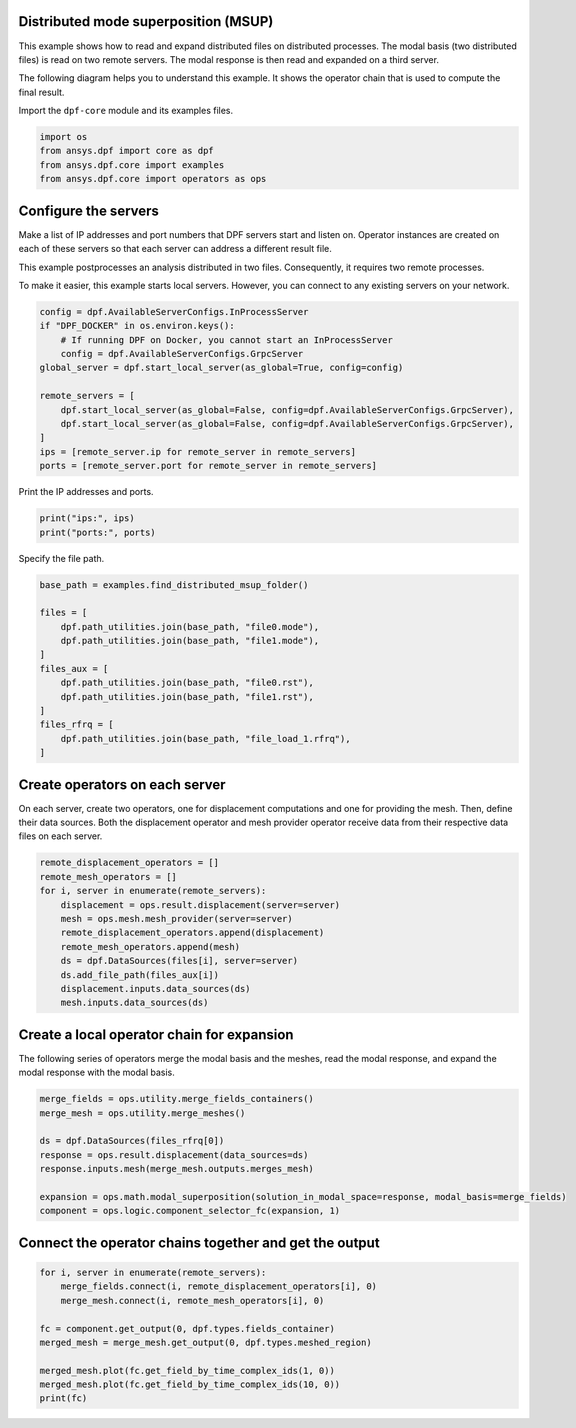 
.. DO NOT EDIT.
.. THIS FILE WAS AUTOMATICALLY GENERATED BY SPHINX-GALLERY.
.. TO MAKE CHANGES, EDIT THE SOURCE PYTHON FILE:
.. "examples\07-distributed-post\02-distributed-msup_expansion.py"
.. LINE NUMBERS ARE GIVEN BELOW.

.. only:: html

    .. note::
        :class: sphx-glr-download-link-note

        :ref:`Go to the end <sphx_glr_download_examples_07-distributed-post_02-distributed-msup_expansion.py>`
        to download the full example code.

.. rst-class:: sphx-glr-example-title

.. _sphx_glr_examples_07-distributed-post_02-distributed-msup_expansion.py:


.. _ref_distributed_msup:

Distributed mode superposition (MSUP)
~~~~~~~~~~~~~~~~~~~~~~~~~~~~~~~~~~~~~

This example shows how to read and expand distributed files
on distributed processes. The modal basis (two distributed files) is read
on two remote servers. The modal response is then read and expanded on a
third server.

The following diagram helps you to understand this example. It shows the operator
chain that is used to compute the final result.

.. graphviz::

    digraph foo {
        graph [pad="0", nodesep="0.3", ranksep="0.3"]
        node [shape=box, style=filled, fillcolor="#ffcc00", margin="0"];
        rankdir=LR;
        splines=line;

        disp01 [label="displacement"];
        disp02 [label="displacement"];
        mesh01 [label="mesh"];
        mesh02 [label="mesh"];

        subgraph cluster_1 {
            ds01 [label="data_src", shape=box, style=filled, fillcolor=cadetblue2];

            disp01; mesh01;

            ds01 -> disp01 [style=dashed];
            ds01 -> mesh01 [style=dashed];

            label="Server 1";
            style=filled;
            fillcolor=lightgrey;
        }

        subgraph cluster_2 {
            ds02 [label="data_src", shape=box, style=filled, fillcolor=cadetblue2];


            disp02; mesh02;

            ds02 -> disp02 [style=dashed];
            ds02 -> mesh02 [style=dashed];

            label="Server 2";
            style=filled;
            fillcolor=lightgrey;
        }

        disp01 -> "merge_fields";
        mesh01 -> "merged_mesh";
        disp02 -> "merge_fields";
        mesh02 -> "merged_mesh";

        ds03 [label="data_src", shape=box, style=filled, fillcolor=cadetblue2];
        ds03 -> "response" [style=dashed];

        "merged_mesh" -> "response";
        "response" -> "expansion";
        "merge_fields" -> "expansion";
        "expansion" -> "component";
    }

.. GENERATED FROM PYTHON SOURCE LINES 72-73

Import the ``dpf-core`` module and its examples files.

.. GENERATED FROM PYTHON SOURCE LINES 73-80

.. code-block:: Python


    import os
    from ansys.dpf import core as dpf
    from ansys.dpf.core import examples
    from ansys.dpf.core import operators as ops









.. GENERATED FROM PYTHON SOURCE LINES 81-92

Configure the servers
~~~~~~~~~~~~~~~~~~~~~
Make a list of IP addresses and port numbers that DPF servers start and
listen on. Operator instances are created on each of these servers so that
each server can address a different result file.

This example postprocesses an analysis distributed in two files.
Consequently, it requires two remote processes.

To make it easier, this example starts local servers. However, you can
connect to any existing servers on your network.

.. GENERATED FROM PYTHON SOURCE LINES 92-106

.. code-block:: Python


    config = dpf.AvailableServerConfigs.InProcessServer
    if "DPF_DOCKER" in os.environ.keys():
        # If running DPF on Docker, you cannot start an InProcessServer
        config = dpf.AvailableServerConfigs.GrpcServer
    global_server = dpf.start_local_server(as_global=True, config=config)

    remote_servers = [
        dpf.start_local_server(as_global=False, config=dpf.AvailableServerConfigs.GrpcServer),
        dpf.start_local_server(as_global=False, config=dpf.AvailableServerConfigs.GrpcServer),
    ]
    ips = [remote_server.ip for remote_server in remote_servers]
    ports = [remote_server.port for remote_server in remote_servers]








.. GENERATED FROM PYTHON SOURCE LINES 107-108

Print the IP addresses and ports.

.. GENERATED FROM PYTHON SOURCE LINES 108-111

.. code-block:: Python

    print("ips:", ips)
    print("ports:", ports)





.. rst-class:: sphx-glr-script-out

 .. code-block:: none

    ips: ['127.0.0.1', '127.0.0.1']
    ports: [50055, 50056]




.. GENERATED FROM PYTHON SOURCE LINES 112-113

Specify the file path.

.. GENERATED FROM PYTHON SOURCE LINES 113-128

.. code-block:: Python


    base_path = examples.find_distributed_msup_folder()

    files = [
        dpf.path_utilities.join(base_path, "file0.mode"),
        dpf.path_utilities.join(base_path, "file1.mode"),
    ]
    files_aux = [
        dpf.path_utilities.join(base_path, "file0.rst"),
        dpf.path_utilities.join(base_path, "file1.rst"),
    ]
    files_rfrq = [
        dpf.path_utilities.join(base_path, "file_load_1.rfrq"),
    ]








.. GENERATED FROM PYTHON SOURCE LINES 129-135

Create operators on each server
~~~~~~~~~~~~~~~~~~~~~~~~~~~~~~~
On each server, create two operators, one for displacement computations
and one for providing the mesh. Then, define their data sources. Both the
displacement operator and mesh provider operator receive data from their
respective data files on each server.

.. GENERATED FROM PYTHON SOURCE LINES 135-148

.. code-block:: Python


    remote_displacement_operators = []
    remote_mesh_operators = []
    for i, server in enumerate(remote_servers):
        displacement = ops.result.displacement(server=server)
        mesh = ops.mesh.mesh_provider(server=server)
        remote_displacement_operators.append(displacement)
        remote_mesh_operators.append(mesh)
        ds = dpf.DataSources(files[i], server=server)
        ds.add_file_path(files_aux[i])
        displacement.inputs.data_sources(ds)
        mesh.inputs.data_sources(ds)








.. GENERATED FROM PYTHON SOURCE LINES 149-153

Create a local operator chain for expansion
~~~~~~~~~~~~~~~~~~~~~~~~~~~~~~~~~~~~~~~~~~~
The following series of operators merge the modal basis and the meshes, read
the modal response, and expand the modal response with the modal basis.

.. GENERATED FROM PYTHON SOURCE LINES 153-164

.. code-block:: Python


    merge_fields = ops.utility.merge_fields_containers()
    merge_mesh = ops.utility.merge_meshes()

    ds = dpf.DataSources(files_rfrq[0])
    response = ops.result.displacement(data_sources=ds)
    response.inputs.mesh(merge_mesh.outputs.merges_mesh)

    expansion = ops.math.modal_superposition(solution_in_modal_space=response, modal_basis=merge_fields)
    component = ops.logic.component_selector_fc(expansion, 1)








.. GENERATED FROM PYTHON SOURCE LINES 165-167

Connect the operator chains together and get the output
~~~~~~~~~~~~~~~~~~~~~~~~~~~~~~~~~~~~~~~~~~~~~~~~~~~~~~~

.. GENERATED FROM PYTHON SOURCE LINES 167-177

.. code-block:: Python

    for i, server in enumerate(remote_servers):
        merge_fields.connect(i, remote_displacement_operators[i], 0)
        merge_mesh.connect(i, remote_mesh_operators[i], 0)

    fc = component.get_output(0, dpf.types.fields_container)
    merged_mesh = merge_mesh.get_output(0, dpf.types.meshed_region)

    merged_mesh.plot(fc.get_field_by_time_complex_ids(1, 0))
    merged_mesh.plot(fc.get_field_by_time_complex_ids(10, 0))
    print(fc)



.. rst-class:: sphx-glr-horizontal


    *

      .. image-sg:: /examples/07-distributed-post/images/sphx_glr_02-distributed-msup_expansion_001.png
          :alt: 02 distributed msup expansion
          :srcset: /examples/07-distributed-post/images/sphx_glr_02-distributed-msup_expansion_001.png
          :class: sphx-glr-multi-img

    *

      .. image-sg:: /examples/07-distributed-post/images/sphx_glr_02-distributed-msup_expansion_002.png
          :alt: 02 distributed msup expansion
          :srcset: /examples/07-distributed-post/images/sphx_glr_02-distributed-msup_expansion_002.png
          :class: sphx-glr-multi-img


.. rst-class:: sphx-glr-script-out

 .. code-block:: none

    DPF  Fields Container
      with 20 field(s)
      defined on labels: complex time 

      with:
      - field 0 {complex:  0, time:  1} with Nodal location, 1 components and 1065 entities.
      - field 1 {complex:  1, time:  1} with Nodal location, 1 components and 1065 entities.
      - field 2 {complex:  0, time:  2} with Nodal location, 1 components and 1065 entities.
      - field 3 {complex:  1, time:  2} with Nodal location, 1 components and 1065 entities.
      - field 4 {complex:  0, time:  3} with Nodal location, 1 components and 1065 entities.
      - field 5 {complex:  1, time:  3} with Nodal location, 1 components and 1065 entities.
      - field 6 {complex:  0, time:  4} with Nodal location, 1 components and 1065 entities.
      - field 7 {complex:  1, time:  4} with Nodal location, 1 components and 1065 entities.
      - field 8 {complex:  0, time:  5} with Nodal location, 1 components and 1065 entities.
      - field 9 {complex:  1, time:  5} with Nodal location, 1 components and 1065 entities.
      - field 10 {complex:  0, time:  6} with Nodal location, 1 components and 1065 entities.
      - field 11 {complex:  1, time:  6} with Nodal location, 1 components and 1065 entities.
      - field 12 {complex:  0, time:  7} with Nodal location, 1 components and 1065 entities.
      - field 13 {complex:  1, time:  7} with Nodal location, 1 components and 1065 entities.
      - field 14 {complex:  0, time:  8} with Nodal location, 1 components and 1065 entities.
      - field 15 {complex:  1, time:  8} with Nodal location, 1 components and 1065 entities.
      - field 16 {complex:  0, time:  9} with Nodal location, 1 components and 1065 entities.
      - field 17 {complex:  1, time:  9} with Nodal location, 1 components and 1065 entities.
      - field 18 {complex:  0, time:  10} with Nodal location, 1 components and 1065 entities.
      - field 19 {complex:  1, time:  10} with Nodal location, 1 components and 1065 entities.






.. rst-class:: sphx-glr-timing

   **Total running time of the script:** (0 minutes 44.109 seconds)


.. _sphx_glr_download_examples_07-distributed-post_02-distributed-msup_expansion.py:

.. only:: html

  .. container:: sphx-glr-footer sphx-glr-footer-example

    .. container:: sphx-glr-download sphx-glr-download-jupyter

      :download:`Download Jupyter notebook: 02-distributed-msup_expansion.ipynb <02-distributed-msup_expansion.ipynb>`

    .. container:: sphx-glr-download sphx-glr-download-python

      :download:`Download Python source code: 02-distributed-msup_expansion.py <02-distributed-msup_expansion.py>`


.. only:: html

 .. rst-class:: sphx-glr-signature

    `Gallery generated by Sphinx-Gallery <https://sphinx-gallery.github.io>`_
